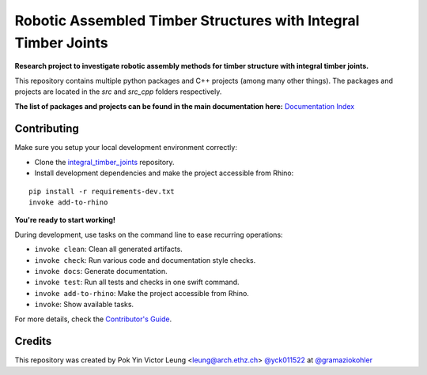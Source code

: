 ===============================================================
Robotic Assembled Timber Structures with Integral Timber Joints
===============================================================

.. This README.rst serves only as the entry point for people visiting the GitHub Repro.
.. The actual readme file index page is index.rst

.. start-badges

.. image:: https://img.shields.io/badge/License-MIT-blue.svg
    :target: https://github.com/gramaziokohler/integral_timber_joints/blob/master/LICENSE
    :alt: License MIT

.. image:: https://travis-ci.com/gramaziokohler/integral_timber_joints.svg?token=DC9xyXTmKZNpvuHxcvcN&branch=master
    :target: https://travis-ci.com/gramaziokohler/integral_timber_joints
    :alt: Travis CI

.. end-badges

.. Write project description

**Research project to investigate robotic assembly methods for timber structure with integral timber joints.**

This repository contains multiple python packages and C++ projects (among many other things).
The packages and projects are located in the `src` and `src_cpp` folders respectively.

**The list of packages and projects can be found in the main documentation here:**
`Documentation Index <https://docs.gramaziokohler.arch.ethz.ch/integral_timber_joints/>`_

Contributing
------------

Make sure you setup your local development environment correctly:

* Clone the `integral_timber_joints <https://github.com/gramaziokohler/integral_timber_joints>`_ repository.
* Install development dependencies and make the project accessible from Rhino:

::

    pip install -r requirements-dev.txt
    invoke add-to-rhino

**You're ready to start working!**

During development, use tasks on the
command line to ease recurring operations:

* ``invoke clean``: Clean all generated artifacts.
* ``invoke check``: Run various code and documentation style checks.
* ``invoke docs``: Generate documentation.
* ``invoke test``: Run all tests and checks in one swift command.
* ``invoke add-to-rhino``: Make the project accessible from Rhino.
* ``invoke``: Show available tasks.

For more details, check the `Contributor's Guide <CONTRIBUTING.rst>`_.


Credits
-------------

This repository was created by Pok Yin Victor Leung <leung@arch.ethz.ch> `@yck011522 <https://github.com/yck011522>`_ at `@gramaziokohler <https://github.com/gramaziokohler>`_

